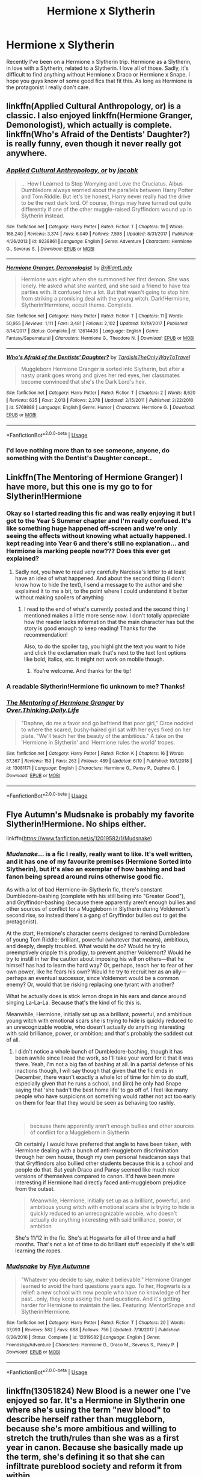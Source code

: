#+TITLE: Hermione x Slytherin

* Hermione x Slytherin
:PROPERTIES:
:Author: Tomopi
:Score: 9
:DateUnix: 1568306929.0
:DateShort: 2019-Sep-12
:FlairText: Request
:END:
Recently I've been on a Hermione x Slytherin trip. Hermione as a Slytherin, in love with a Slytherin, related to a Slytherin. I love all of those. Sadly, it's difficult to find anything without Hermione x Draco or Hermione x Snape. I hope you guys know of some good fics that fit this. As long as Hermione is the protagonist I really don't care.


** linkffn(Applied Cultural Anthropology, or) is a classic. I also enjoyed linkffn(Hermione Granger, Demonologist), which actually is complete. linkffn(Who's Afraid of the Dentists' Daughter?) is really funny, even though it never really got anywhere.
:PROPERTIES:
:Author: shAdOwArt
:Score: 6
:DateUnix: 1568318802.0
:DateShort: 2019-Sep-13
:END:

*** [[https://www.fanfiction.net/s/9238861/1/][*/Applied Cultural Anthropology, or/*]] by [[https://www.fanfiction.net/u/2675402/jacobk][/jacobk/]]

#+begin_quote
  ... How I Learned to Stop Worrying and Love the Cruciatus. Albus Dumbledore always worried about the parallels between Harry Potter and Tom Riddle. But let's be honest, Harry never really had the drive to be the next dark lord. Of course, things may have turned out quite differently if one of the other muggle-raised Gryffindors wound up in Slytherin instead.
#+end_quote

^{/Site/:} ^{fanfiction.net} ^{*|*} ^{/Category/:} ^{Harry} ^{Potter} ^{*|*} ^{/Rated/:} ^{Fiction} ^{T} ^{*|*} ^{/Chapters/:} ^{19} ^{*|*} ^{/Words/:} ^{168,240} ^{*|*} ^{/Reviews/:} ^{3,374} ^{*|*} ^{/Favs/:} ^{6,049} ^{*|*} ^{/Follows/:} ^{7,598} ^{*|*} ^{/Updated/:} ^{8/31/2017} ^{*|*} ^{/Published/:} ^{4/26/2013} ^{*|*} ^{/id/:} ^{9238861} ^{*|*} ^{/Language/:} ^{English} ^{*|*} ^{/Genre/:} ^{Adventure} ^{*|*} ^{/Characters/:} ^{Hermione} ^{G.,} ^{Severus} ^{S.} ^{*|*} ^{/Download/:} ^{[[http://www.ff2ebook.com/old/ffn-bot/index.php?id=9238861&source=ff&filetype=epub][EPUB]]} ^{or} ^{[[http://www.ff2ebook.com/old/ffn-bot/index.php?id=9238861&source=ff&filetype=mobi][MOBI]]}

--------------

[[https://www.fanfiction.net/s/12614436/1/][*/Hermione Granger, Demonologist/*]] by [[https://www.fanfiction.net/u/6872861/BrilliantLady][/BrilliantLady/]]

#+begin_quote
  Hermione was eight when she summoned her first demon. She was lonely. He asked what she wanted, and she said a friend to have tea parties with. It confused him a lot. But that wasn't going to stop him from striking a promising deal with the young witch. Dark!Hermione, Slytherin!Hermione, occult theme. Complete.
#+end_quote

^{/Site/:} ^{fanfiction.net} ^{*|*} ^{/Category/:} ^{Harry} ^{Potter} ^{*|*} ^{/Rated/:} ^{Fiction} ^{T} ^{*|*} ^{/Chapters/:} ^{11} ^{*|*} ^{/Words/:} ^{50,955} ^{*|*} ^{/Reviews/:} ^{1,111} ^{*|*} ^{/Favs/:} ^{3,481} ^{*|*} ^{/Follows/:} ^{2,102} ^{*|*} ^{/Updated/:} ^{10/19/2017} ^{*|*} ^{/Published/:} ^{8/14/2017} ^{*|*} ^{/Status/:} ^{Complete} ^{*|*} ^{/id/:} ^{12614436} ^{*|*} ^{/Language/:} ^{English} ^{*|*} ^{/Genre/:} ^{Fantasy/Supernatural} ^{*|*} ^{/Characters/:} ^{Hermione} ^{G.,} ^{Theodore} ^{N.} ^{*|*} ^{/Download/:} ^{[[http://www.ff2ebook.com/old/ffn-bot/index.php?id=12614436&source=ff&filetype=epub][EPUB]]} ^{or} ^{[[http://www.ff2ebook.com/old/ffn-bot/index.php?id=12614436&source=ff&filetype=mobi][MOBI]]}

--------------

[[https://www.fanfiction.net/s/5769888/1/][*/Who's Afraid of the Dentists' Daughter?/*]] by [[https://www.fanfiction.net/u/546902/TardisIsTheOnlyWayToTravel][/TardisIsTheOnlyWayToTravel/]]

#+begin_quote
  Muggleborn Hermione Granger is sorted into Slytherin, but after a nasty prank goes wrong and gives her red eyes, her classmates become convinced that she's the Dark Lord's heir.
#+end_quote

^{/Site/:} ^{fanfiction.net} ^{*|*} ^{/Category/:} ^{Harry} ^{Potter} ^{*|*} ^{/Rated/:} ^{Fiction} ^{T} ^{*|*} ^{/Chapters/:} ^{2} ^{*|*} ^{/Words/:} ^{8,620} ^{*|*} ^{/Reviews/:} ^{635} ^{*|*} ^{/Favs/:} ^{2,013} ^{*|*} ^{/Follows/:} ^{2,378} ^{*|*} ^{/Updated/:} ^{2/15/2011} ^{*|*} ^{/Published/:} ^{2/22/2010} ^{*|*} ^{/id/:} ^{5769888} ^{*|*} ^{/Language/:} ^{English} ^{*|*} ^{/Genre/:} ^{Humor} ^{*|*} ^{/Characters/:} ^{Hermione} ^{G.} ^{*|*} ^{/Download/:} ^{[[http://www.ff2ebook.com/old/ffn-bot/index.php?id=5769888&source=ff&filetype=epub][EPUB]]} ^{or} ^{[[http://www.ff2ebook.com/old/ffn-bot/index.php?id=5769888&source=ff&filetype=mobi][MOBI]]}

--------------

*FanfictionBot*^{2.0.0-beta} | [[https://github.com/tusing/reddit-ffn-bot/wiki/Usage][Usage]]
:PROPERTIES:
:Author: FanfictionBot
:Score: 1
:DateUnix: 1568318827.0
:DateShort: 2019-Sep-13
:END:


*** I'd love nothing more than to see someone, anyone, do something with the Dentist's Daughter concept..
:PROPERTIES:
:Author: Wirenfeldt
:Score: 1
:DateUnix: 1568398287.0
:DateShort: 2019-Sep-13
:END:


** Linkffn(The Mentoring of Hermione Granger) I have more, but this one is my go to for Slytherin!Hermione
:PROPERTIES:
:Score: 4
:DateUnix: 1568312486.0
:DateShort: 2019-Sep-12
:END:

*** Okay so I started reading this fic and was really enjoying it but I got to the Year 5 Summer chapter and I'm really confused. It's like something huge happened off-screen and we're only seeing the effects without knowing what actually happened. I kept reading into Year 6 and there's still no explanation... and Hermione is marking people now??? Does this ever get explained?
:PROPERTIES:
:Author: orangedarkchocolate
:Score: 2
:DateUnix: 1568384970.0
:DateShort: 2019-Sep-13
:END:

**** Sadly not, you have to read very carefully Narcissa's letter to at least have an idea of what happened. And about the second thing (I don't know how to hide the text), I send a message to the author and she explained it to me a bit, to the point where I could understand it better without making spoilers of anything
:PROPERTIES:
:Score: 2
:DateUnix: 1568385451.0
:DateShort: 2019-Sep-13
:END:

***** I read to the end of what's currently posted and the second thing I mentioned makes a little more sense now. I don't totally appreciate how the reader lacks information that the main character has but the story is good enough to keep reading! Thanks for the recommendation!

Also, to do the spoiler tag, you highlight the text you want to hide and click the exclamation mark that's next to the text font options like bold, italics, etc. It might not work on mobile though.
:PROPERTIES:
:Author: orangedarkchocolate
:Score: 2
:DateUnix: 1568386825.0
:DateShort: 2019-Sep-13
:END:

****** You're welcome. And thanks for the tip!
:PROPERTIES:
:Score: 2
:DateUnix: 1568387527.0
:DateShort: 2019-Sep-13
:END:


*** A readable Slytherin!Hermione fic unknown to me? Thanks!
:PROPERTIES:
:Author: turbinicarpus
:Score: 2
:DateUnix: 1568511263.0
:DateShort: 2019-Sep-15
:END:


*** [[https://www.fanfiction.net/s/13081171/1/][*/The Mentoring of Hermione Granger/*]] by [[https://www.fanfiction.net/u/5727985/Over-Thinking-Daily-Life][/Over.Thinking.Daily.Life/]]

#+begin_quote
  "Daphne, do me a favor and go befriend that poor girl," Circe nodded to where the scared, bushy-haired girl sat with her eyes fixed on her plate. "We'll teach her the beauty of the ambitious." A take on the 'Hermione in Slytherin' and 'Hermione rules the world' tropes.
#+end_quote

^{/Site/:} ^{fanfiction.net} ^{*|*} ^{/Category/:} ^{Harry} ^{Potter} ^{*|*} ^{/Rated/:} ^{Fiction} ^{K} ^{*|*} ^{/Chapters/:} ^{16} ^{*|*} ^{/Words/:} ^{57,367} ^{*|*} ^{/Reviews/:} ^{153} ^{*|*} ^{/Favs/:} ^{263} ^{*|*} ^{/Follows/:} ^{489} ^{*|*} ^{/Updated/:} ^{6/19} ^{*|*} ^{/Published/:} ^{10/1/2018} ^{*|*} ^{/id/:} ^{13081171} ^{*|*} ^{/Language/:} ^{English} ^{*|*} ^{/Characters/:} ^{Hermione} ^{G.,} ^{Pansy} ^{P.,} ^{Daphne} ^{G.} ^{*|*} ^{/Download/:} ^{[[http://www.ff2ebook.com/old/ffn-bot/index.php?id=13081171&source=ff&filetype=epub][EPUB]]} ^{or} ^{[[http://www.ff2ebook.com/old/ffn-bot/index.php?id=13081171&source=ff&filetype=mobi][MOBI]]}

--------------

*FanfictionBot*^{2.0.0-beta} | [[https://github.com/tusing/reddit-ffn-bot/wiki/Usage][Usage]]
:PROPERTIES:
:Author: FanfictionBot
:Score: 1
:DateUnix: 1568312499.0
:DateShort: 2019-Sep-12
:END:


** Flye Autumn's Mudsnake is probably my favorite Slytherin!Hermione. No ships either.

linkffn([[https://www.fanfiction.net/s/12019582/1/Mudsnake]])
:PROPERTIES:
:Author: Efficient_Assistant
:Score: 3
:DateUnix: 1568311928.0
:DateShort: 2019-Sep-12
:END:

*** /Mudsnake/... is a fic I really, really want to like. It's well written, and it has one of my favourite premises (Hermione Sorted into Slytherin), but it's also an exemplar of how bashing and bad fanon being spread around ruins otherwise good fic.

As with a lot of bad Hermione-in-Slytherin fic, there's constant Dumbledore-bashing (complete with his still being into "Greater Good"), and Gryffindor-bashing (because there apparently aren't enough bullies and other sources of conflict for a Muggleborn in Slytherin during Voldemort's second rise, so instead there's a gang of Gryffindor bullies out to get the protagonist).

At the start, Hermione's character seems designed to remind Dumbledore of young Tom Riddle: brilliant, powerful (whatever that means), ambitious, and deeply, deeply troubled. What would he do? Would he try to preemptively cripple this prodigy, to prevent another Voldemort? Would he try to instill in her the caution about imposing his will on others---that he himself has had to learn the hard way? Or, perhaps, teach her to fear of her own power, like he fears his own? Would he try to recruit her as an ally---perhaps an eventual successor, since Voldemort would be a common enemy? Or, would that be risking replacing one tyrant with another?

What he actually does is stick lemon drops in his ears and dance around singing La-La-La. Because that's the kind of fic this is.

Meanwhile, Hermione, initially set up as a brilliant, powerful, and ambitious young witch with emotional scars she is trying to hide is quickly reduced to an unrecognizable woobie, who doesn't actually do anything interesting with said brilliance, power, or ambition; and that's probably the saddest cut of all.
:PROPERTIES:
:Author: turbinicarpus
:Score: 3
:DateUnix: 1568511964.0
:DateShort: 2019-Sep-15
:END:

**** I didn't notice a whole bunch of Dumbledore-bashing, though it has been awhile since I read the work, so I'll take your word for it that it was there. Yeah, I'm not a big fan of bashing at all. In a partial defense of his inactions though, I will say though that given that the fic ends in December, there wasn't exactly a whole lot of time for him to do stuff, especially given that he runs a school, and (iirc) he only had Snape saying that 'she hadn't the best home life' to go off of. I feel like many people who have suspicions on something would rather not act too early on them for fear that they would be seen as behaving too rashly.

​

#+begin_quote
  because there apparently aren't enough bullies and other sources of conflict for a Muggleborn in Slytherin
#+end_quote

Oh certainly I would have preferred that angle to have been taken, with Hermione dealing with a bunch of anti-muggleborn discrimination through her own house, though my own personal headcanon says that that Gryffindors also bullied other students because this is a school and people do that. But yeah Draco and Pansy seemed like much nicer versions of themselves compared to canon. It'd have been more interesting if Hermione had directly faced anti-muggleborn prejudice from the outset.

#+begin_quote
  Meanwhile, Hermione, initially set up as a brilliant, powerful, and ambitious young witch with emotional scars she is trying to hide is quickly reduced to an unrecognizable woobie, who doesn't actually do anything interesting with said brilliance, power, or ambition
#+end_quote

She's 11/12 in the fic. She's at Hogwarts for all of three and a half months. That's not a lot of time to do brilliant stuff especially if she's still learning the ropes.
:PROPERTIES:
:Author: Efficient_Assistant
:Score: 1
:DateUnix: 1568653057.0
:DateShort: 2019-Sep-16
:END:


*** [[https://www.fanfiction.net/s/12019582/1/][*/Mudsnake/*]] by [[https://www.fanfiction.net/u/7834753/Flye-Autumne][/Flye Autumne/]]

#+begin_quote
  "Whatever you decide to say, make it believable." Hermione Granger learned to avoid the hard questions years ago. To her, Hogwarts is a relief: a new school with new people who have no knowledge of her past...only, they keep asking the hard questions. And it's getting harder for Hermione to maintain the lies. Featuring: Mentor!Snape and Slytherin!Hermione.
#+end_quote

^{/Site/:} ^{fanfiction.net} ^{*|*} ^{/Category/:} ^{Harry} ^{Potter} ^{*|*} ^{/Rated/:} ^{Fiction} ^{T} ^{*|*} ^{/Chapters/:} ^{20} ^{*|*} ^{/Words/:} ^{37,093} ^{*|*} ^{/Reviews/:} ^{582} ^{*|*} ^{/Favs/:} ^{688} ^{*|*} ^{/Follows/:} ^{756} ^{*|*} ^{/Updated/:} ^{7/18/2017} ^{*|*} ^{/Published/:} ^{6/26/2016} ^{*|*} ^{/Status/:} ^{Complete} ^{*|*} ^{/id/:} ^{12019582} ^{*|*} ^{/Language/:} ^{English} ^{*|*} ^{/Genre/:} ^{Friendship/Adventure} ^{*|*} ^{/Characters/:} ^{Hermione} ^{G.,} ^{Draco} ^{M.,} ^{Severus} ^{S.,} ^{Pansy} ^{P.} ^{*|*} ^{/Download/:} ^{[[http://www.ff2ebook.com/old/ffn-bot/index.php?id=12019582&source=ff&filetype=epub][EPUB]]} ^{or} ^{[[http://www.ff2ebook.com/old/ffn-bot/index.php?id=12019582&source=ff&filetype=mobi][MOBI]]}

--------------

*FanfictionBot*^{2.0.0-beta} | [[https://github.com/tusing/reddit-ffn-bot/wiki/Usage][Usage]]
:PROPERTIES:
:Author: FanfictionBot
:Score: 1
:DateUnix: 1568311967.0
:DateShort: 2019-Sep-12
:END:


** linkffn(13051824) New Blood is a newer one I've enjoyed so far. It's a Hermione in Slytherin one where she's using the term "new blood" to describe herself rather than muggleborn, because she's more ambitious and willing to stretch the truth/rules than she was as a first year in canon. Because she basically made up the term, she's defining it so that she can infiltrate pureblood society and reform it from within.

I am worried it will end up as Hermione/Draco, but so far it's only in 2nd year and can also just be read as a friendship so far.
:PROPERTIES:
:Author: Akitcougar
:Score: 4
:DateUnix: 1568337359.0
:DateShort: 2019-Sep-13
:END:

*** I checked that out once, but it seemed to me more like "new blood" was a real thing, and Hermione's just a new-blood supremacist, rather than her making it up to turn pure-blood bigotry against them. These quotes from chapter one establish it as an actual thing:

"New Blood? the hat queried. ...why, look at that. You are New Blood. But your journey will not be an easy one. "

"Even though she'd been called the term before, it was still a jolt to hear it confirmed. She'd almost wondered if she'd made the whole thing up after all."
:PROPERTIES:
:Author: Togop
:Score: 3
:DateUnix: 1568366203.0
:DateShort: 2019-Sep-13
:END:

**** I've had similar thoughts. Hermione in this fic has Dumbledore-grade talent (or greater) and can often power right through her problems, but all her ambitions are so /small/. I mean, she's destined to create a new "House", whatever it means. Not, say, reshape the system so that "Houses" no longer matter, just join it.

Also, I'm still waiting for her betrayal of Harry to catch up with her: her getting away with things is bordering on Suedom.

The recent turn into Dumbledore-bashing doesn't help either.
:PROPERTIES:
:Author: turbinicarpus
:Score: 1
:DateUnix: 1568512323.0
:DateShort: 2019-Sep-15
:END:


** *Hermione-centric*\\
linkao3(7944847) linkffn(9400342) - Slytherin!Hermione

*LMHG*\\
Linkffn(11758961) - Slytherin!Hermione

*MFHG*\\
linkao3(14496465)\\
Linkffn(12139291) - Slytherin!Hermione

*RBHG*\\
Linkffn(12660702)

*SBHG*\\
Linkffn(12780890) - Slytherin!Hermione, related to a Slytherin

*TNHG*\\
Linkao3(124994; 5733457) linkffn(10452667)

*TRJHG*\\
Linkffn(6113733) - muggle AU but still HG X Slytherin\\
Linkffn(7868026; 10402749)

*Other*\\
Linkao3(10621071) + sequels - Slytherin!Hermione, but the series isn't Hermione-centric. As far as I know, you don't need to read them in order, so you can choose the sequels with Hermione in them (there's just one that doesn't have her).
:PROPERTIES:
:Author: Meiyouxiangjiao
:Score: 1
:DateUnix: 1568379118.0
:DateShort: 2019-Sep-13
:END:

*** ffnbot!refresh
:PROPERTIES:
:Author: Meiyouxiangjiao
:Score: 1
:DateUnix: 1568379165.0
:DateShort: 2019-Sep-13
:END:


*** [[https://archiveofourown.org/works/7944847][*/Six Pomegranate Seeds/*]] by [[https://www.archiveofourown.org/users/Seselt/pseuds/Seselt][/Seselt/]]

#+begin_quote
  At the end, something happened. Hermione clutches at one fraying thread, uncertain whether she is Arachne or Persephone. What she does know is that she will keep fighting to protect her friends even if she must walk a dark path.*time travel*
#+end_quote

^{/Site/:} ^{Archive} ^{of} ^{Our} ^{Own} ^{*|*} ^{/Fandom/:} ^{Harry} ^{Potter} ^{-} ^{J.} ^{K.} ^{Rowling} ^{*|*} ^{/Published/:} ^{2016-09-03} ^{*|*} ^{/Completed/:} ^{2018-09-26} ^{*|*} ^{/Words/:} ^{185965} ^{*|*} ^{/Chapters/:} ^{46/46} ^{*|*} ^{/Comments/:} ^{1208} ^{*|*} ^{/Kudos/:} ^{2764} ^{*|*} ^{/Bookmarks/:} ^{817} ^{*|*} ^{/Hits/:} ^{45192} ^{*|*} ^{/ID/:} ^{7944847} ^{*|*} ^{/Download/:} ^{[[https://archiveofourown.org/downloads/7944847/Six%20Pomegranate%20Seeds.epub?updated_at=1555911167][EPUB]]} ^{or} ^{[[https://archiveofourown.org/downloads/7944847/Six%20Pomegranate%20Seeds.mobi?updated_at=1555911167][MOBI]]}

--------------

[[https://archiveofourown.org/works/14496465][*/A Certain Romance/*]] by [[https://www.archiveofourown.org/users/nauticalparamour/pseuds/nauticalparamour][/nauticalparamour/]]

#+begin_quote
  After helping out an unlikely student, Hermione Granger finds herself with an unlikely friend. Marcus Flint is only too happy to return the favor. As their paths continue to cross, the more drawn to one another they find each other. But can they be more than friends?
#+end_quote

^{/Site/:} ^{Archive} ^{of} ^{Our} ^{Own} ^{*|*} ^{/Fandom/:} ^{Harry} ^{Potter} ^{-} ^{J.} ^{K.} ^{Rowling} ^{*|*} ^{/Published/:} ^{2018-05-01} ^{*|*} ^{/Completed/:} ^{2018-05-24} ^{*|*} ^{/Words/:} ^{36045} ^{*|*} ^{/Chapters/:} ^{18/18} ^{*|*} ^{/Comments/:} ^{50} ^{*|*} ^{/Kudos/:} ^{292} ^{*|*} ^{/Bookmarks/:} ^{74} ^{*|*} ^{/Hits/:} ^{3595} ^{*|*} ^{/ID/:} ^{14496465} ^{*|*} ^{/Download/:} ^{[[https://archiveofourown.org/downloads/14496465/A%20Certain%20Romance.epub?updated_at=1527165027][EPUB]]} ^{or} ^{[[https://archiveofourown.org/downloads/14496465/A%20Certain%20Romance.mobi?updated_at=1527165027][MOBI]]}

--------------

[[https://archiveofourown.org/works/124994][*/Laurel Sprigs and Tulips/*]] by [[https://www.archiveofourown.org/users/Kendas/pseuds/Kendas][/Kendas/]]

#+begin_quote
  She's been going every year since the war ended.
#+end_quote

^{/Site/:} ^{Archive} ^{of} ^{Our} ^{Own} ^{*|*} ^{/Fandom/:} ^{Harry} ^{Potter} ^{-} ^{Rowling} ^{*|*} ^{/Published/:} ^{2010-10-08} ^{*|*} ^{/Words/:} ^{2938} ^{*|*} ^{/Chapters/:} ^{1/1} ^{*|*} ^{/Comments/:} ^{6} ^{*|*} ^{/Kudos/:} ^{69} ^{*|*} ^{/Bookmarks/:} ^{7} ^{*|*} ^{/Hits/:} ^{2222} ^{*|*} ^{/ID/:} ^{124994} ^{*|*} ^{/Download/:} ^{[[https://archiveofourown.org/downloads/124994/Laurel%20Sprigs%20and%20Tulips.epub?updated_at=1387469306][EPUB]]} ^{or} ^{[[https://archiveofourown.org/downloads/124994/Laurel%20Sprigs%20and%20Tulips.mobi?updated_at=1387469306][MOBI]]}

--------------

[[https://archiveofourown.org/works/5733457][*/Nihil est ab Omni Parte Beatum/*]] by [[https://www.archiveofourown.org/users/Seselt/pseuds/Seselt][/Seselt/]]

#+begin_quote
  Returning for her Eighth Year at Hogwarts, Hermione Granger discovers the school itself has different plans for her.*time-travel*
#+end_quote

^{/Site/:} ^{Archive} ^{of} ^{Our} ^{Own} ^{*|*} ^{/Fandom/:} ^{Harry} ^{Potter} ^{-} ^{J.} ^{K.} ^{Rowling} ^{*|*} ^{/Published/:} ^{2016-01-16} ^{*|*} ^{/Completed/:} ^{2016-05-19} ^{*|*} ^{/Words/:} ^{107649} ^{*|*} ^{/Chapters/:} ^{36/36} ^{*|*} ^{/Comments/:} ^{599} ^{*|*} ^{/Kudos/:} ^{1446} ^{*|*} ^{/Bookmarks/:} ^{405} ^{*|*} ^{/Hits/:} ^{30250} ^{*|*} ^{/ID/:} ^{5733457} ^{*|*} ^{/Download/:} ^{[[https://archiveofourown.org/downloads/5733457/Nihil%20est%20ab%20Omni%20Parte.epub?updated_at=1531882666][EPUB]]} ^{or} ^{[[https://archiveofourown.org/downloads/5733457/Nihil%20est%20ab%20Omni%20Parte.mobi?updated_at=1531882666][MOBI]]}

--------------

[[https://archiveofourown.org/works/10621071][*/Switch/*]] by [[https://www.archiveofourown.org/users/corvidae9/pseuds/corvidae9][/corvidae9/]]

#+begin_quote
  The Sorting Hat has sorted thousands of students in the course of its life. If it makes a mistake or two, who's to say it's wrong? Certainly not Fred or George Weasley.
#+end_quote

^{/Site/:} ^{Archive} ^{of} ^{Our} ^{Own} ^{*|*} ^{/Fandom/:} ^{Harry} ^{Potter} ^{-} ^{J.} ^{K.} ^{Rowling} ^{*|*} ^{/Published/:} ^{2006-09-04} ^{*|*} ^{/Words/:} ^{1995} ^{*|*} ^{/Chapters/:} ^{1/1} ^{*|*} ^{/Comments/:} ^{26} ^{*|*} ^{/Kudos/:} ^{380} ^{*|*} ^{/Bookmarks/:} ^{45} ^{*|*} ^{/Hits/:} ^{4792} ^{*|*} ^{/ID/:} ^{10621071} ^{*|*} ^{/Download/:} ^{[[https://archiveofourown.org/downloads/10621071/Switch.epub?updated_at=1492143022][EPUB]]} ^{or} ^{[[https://archiveofourown.org/downloads/10621071/Switch.mobi?updated_at=1492143022][MOBI]]}

--------------

[[https://www.fanfiction.net/s/9400342/1/][*/Murder Splits the Soul/*]] by [[https://www.fanfiction.net/u/1905759/Winterblume][/Winterblume/]]

#+begin_quote
  Hermione Granger, with her world in shambles, decides to pay Tom Riddle a visit in the past. After all, he is the root of all evil. It is a mission that drives Hermione on and she will do whatever it takes to see that mission accomplished. Riddle, though, wouldn't be a Dark Lord in the making if he didn't spot something suspicous in the new girl at Hogwart.
#+end_quote

^{/Site/:} ^{fanfiction.net} ^{*|*} ^{/Category/:} ^{Harry} ^{Potter} ^{*|*} ^{/Rated/:} ^{Fiction} ^{T} ^{*|*} ^{/Chapters/:} ^{3} ^{*|*} ^{/Words/:} ^{7,849} ^{*|*} ^{/Reviews/:} ^{85} ^{*|*} ^{/Favs/:} ^{243} ^{*|*} ^{/Follows/:} ^{68} ^{*|*} ^{/Published/:} ^{6/17/2013} ^{*|*} ^{/Status/:} ^{Complete} ^{*|*} ^{/id/:} ^{9400342} ^{*|*} ^{/Language/:} ^{English} ^{*|*} ^{/Genre/:} ^{Tragedy/Suspense} ^{*|*} ^{/Characters/:} ^{Hermione} ^{G.,} ^{Tom} ^{R.} ^{Jr.} ^{*|*} ^{/Download/:} ^{[[http://www.ff2ebook.com/old/ffn-bot/index.php?id=9400342&source=ff&filetype=epub][EPUB]]} ^{or} ^{[[http://www.ff2ebook.com/old/ffn-bot/index.php?id=9400342&source=ff&filetype=mobi][MOBI]]}

--------------

[[https://www.fanfiction.net/s/11758961/1/][*/Bonds Between Lost Souls/*]] by [[https://www.fanfiction.net/u/6394613/A-Spider-Writing][/A Spider Writing/]]

#+begin_quote
  After being persuaded by the most unlikely of people for the most unlikely of reasons, Hermione takes a one way trip to the past fully intending on saving not just lives but souls along the way. HG/LM, Alternate Reality, Time travel. COMPLETE! Second Part: The Bond Servant is now up!
#+end_quote

^{/Site/:} ^{fanfiction.net} ^{*|*} ^{/Category/:} ^{Harry} ^{Potter} ^{*|*} ^{/Rated/:} ^{Fiction} ^{T} ^{*|*} ^{/Chapters/:} ^{31} ^{*|*} ^{/Words/:} ^{157,834} ^{*|*} ^{/Reviews/:} ^{912} ^{*|*} ^{/Favs/:} ^{1,361} ^{*|*} ^{/Follows/:} ^{891} ^{*|*} ^{/Updated/:} ^{5/16/2016} ^{*|*} ^{/Published/:} ^{1/28/2016} ^{*|*} ^{/Status/:} ^{Complete} ^{*|*} ^{/id/:} ^{11758961} ^{*|*} ^{/Language/:} ^{English} ^{*|*} ^{/Genre/:} ^{Romance/Adventure} ^{*|*} ^{/Characters/:} ^{<Hermione} ^{G.,} ^{Lucius} ^{M.>} ^{Severus} ^{S.,} ^{Antonin} ^{D.} ^{*|*} ^{/Download/:} ^{[[http://www.ff2ebook.com/old/ffn-bot/index.php?id=11758961&source=ff&filetype=epub][EPUB]]} ^{or} ^{[[http://www.ff2ebook.com/old/ffn-bot/index.php?id=11758961&source=ff&filetype=mobi][MOBI]]}

--------------

[[https://www.fanfiction.net/s/12139291/1/][*/Think Twice/*]] by [[https://www.fanfiction.net/u/1876812/Nautical-Paramour][/Nautical Paramour/]]

#+begin_quote
  AU. Slytherin!Hermione. As a first year, Hermione is sorted into Slytherin. Hogwarts is horrible for her at first, until a chance meeting in the library with Slytherin chaser, Marcus Flint. After seeing her arm, Marcus takes her under his wing, determined to have the best players for Slytherin's Quidditch squad, muggleborn or not. COMPLETE!
#+end_quote

^{/Site/:} ^{fanfiction.net} ^{*|*} ^{/Category/:} ^{Harry} ^{Potter} ^{*|*} ^{/Rated/:} ^{Fiction} ^{M} ^{*|*} ^{/Chapters/:} ^{8} ^{*|*} ^{/Words/:} ^{50,132} ^{*|*} ^{/Reviews/:} ^{535} ^{*|*} ^{/Favs/:} ^{1,389} ^{*|*} ^{/Follows/:} ^{658} ^{*|*} ^{/Updated/:} ^{10/25/2016} ^{*|*} ^{/Published/:} ^{9/7/2016} ^{*|*} ^{/Status/:} ^{Complete} ^{*|*} ^{/id/:} ^{12139291} ^{*|*} ^{/Language/:} ^{English} ^{*|*} ^{/Genre/:} ^{Drama/Romance} ^{*|*} ^{/Characters/:} ^{<Hermione} ^{G.,} ^{Marcus} ^{F.>} ^{*|*} ^{/Download/:} ^{[[http://www.ff2ebook.com/old/ffn-bot/index.php?id=12139291&source=ff&filetype=epub][EPUB]]} ^{or} ^{[[http://www.ff2ebook.com/old/ffn-bot/index.php?id=12139291&source=ff&filetype=mobi][MOBI]]}

--------------

*FanfictionBot*^{2.0.0-beta} | [[https://github.com/tusing/reddit-ffn-bot/wiki/Usage][Usage]]
:PROPERTIES:
:Author: FanfictionBot
:Score: 1
:DateUnix: 1568379189.0
:DateShort: 2019-Sep-13
:END:


*** [[https://www.fanfiction.net/s/12660702/1/][*/Falling/*]] by [[https://www.fanfiction.net/u/494464/artemisgirl][/artemisgirl/]]

#+begin_quote
  Pushed through the Veil, Hermione falls... and falls... and falls. There are people she can't remember here, who seem to know her, and she falls with them through the nothing. Here, in the Void... can she ever truly land?
#+end_quote

^{/Site/:} ^{fanfiction.net} ^{*|*} ^{/Category/:} ^{Harry} ^{Potter} ^{*|*} ^{/Rated/:} ^{Fiction} ^{M} ^{*|*} ^{/Words/:} ^{8,991} ^{*|*} ^{/Reviews/:} ^{71} ^{*|*} ^{/Favs/:} ^{294} ^{*|*} ^{/Follows/:} ^{94} ^{*|*} ^{/Published/:} ^{9/21/2017} ^{*|*} ^{/Status/:} ^{Complete} ^{*|*} ^{/id/:} ^{12660702} ^{*|*} ^{/Language/:} ^{English} ^{*|*} ^{/Genre/:} ^{Romance/Drama} ^{*|*} ^{/Characters/:} ^{<Hermione} ^{G.,} ^{Regulus} ^{B.>} ^{Sirius} ^{B.} ^{*|*} ^{/Download/:} ^{[[http://www.ff2ebook.com/old/ffn-bot/index.php?id=12660702&source=ff&filetype=epub][EPUB]]} ^{or} ^{[[http://www.ff2ebook.com/old/ffn-bot/index.php?id=12660702&source=ff&filetype=mobi][MOBI]]}

--------------

[[https://www.fanfiction.net/s/12780890/1/][*/The Gnarled Tree of Time/*]] by [[https://www.fanfiction.net/u/2223358/Silk-Lily][/Silk Lily/]]

#+begin_quote
  Hermione Malfoy is the cherished and sheltered only daughter of Lord Abraxas Malfoy, and lives a peaceful life at the center of her brother Lucius's world. But when, at age six, strange dreams and visions of another life begin to plague the young lady Malfoy, it becomes clear that she is not what she seems-and neither is the world in which she lives.
#+end_quote

^{/Site/:} ^{fanfiction.net} ^{*|*} ^{/Category/:} ^{Harry} ^{Potter} ^{*|*} ^{/Rated/:} ^{Fiction} ^{T} ^{*|*} ^{/Chapters/:} ^{14} ^{*|*} ^{/Words/:} ^{79,130} ^{*|*} ^{/Reviews/:} ^{822} ^{*|*} ^{/Favs/:} ^{916} ^{*|*} ^{/Follows/:} ^{1,537} ^{*|*} ^{/Updated/:} ^{3/15} ^{*|*} ^{/Published/:} ^{12/31/2017} ^{*|*} ^{/id/:} ^{12780890} ^{*|*} ^{/Language/:} ^{English} ^{*|*} ^{/Genre/:} ^{Romance/Adventure} ^{*|*} ^{/Characters/:} ^{<Hermione} ^{G.,} ^{Sirius} ^{B.>} ^{Lucius} ^{M.,} ^{Abraxas} ^{M.} ^{*|*} ^{/Download/:} ^{[[http://www.ff2ebook.com/old/ffn-bot/index.php?id=12780890&source=ff&filetype=epub][EPUB]]} ^{or} ^{[[http://www.ff2ebook.com/old/ffn-bot/index.php?id=12780890&source=ff&filetype=mobi][MOBI]]}

--------------

[[https://www.fanfiction.net/s/10452667/1/][*/Mirrorfold/*]] by [[https://www.fanfiction.net/u/2016257/Noir-Lime-Canuto][/Noir Lime Canuto/]]

#+begin_quote
  Instead of Millicent Bullstrode, Hermione chooses to change into Theodore Nott. The transformation goes swimmingly until, of course, Hermione finds herself face to face with the actual Theodore Nott. Getting back out of the dungeons might not be as easy as getting in, and Blaise Zabini definitely isn't helping. / One-shot, bit fluff.
#+end_quote

^{/Site/:} ^{fanfiction.net} ^{*|*} ^{/Category/:} ^{Harry} ^{Potter} ^{*|*} ^{/Rated/:} ^{Fiction} ^{T} ^{*|*} ^{/Words/:} ^{3,780} ^{*|*} ^{/Reviews/:} ^{39} ^{*|*} ^{/Favs/:} ^{241} ^{*|*} ^{/Follows/:} ^{57} ^{*|*} ^{/Published/:} ^{6/14/2014} ^{*|*} ^{/Status/:} ^{Complete} ^{*|*} ^{/id/:} ^{10452667} ^{*|*} ^{/Language/:} ^{English} ^{*|*} ^{/Genre/:} ^{Suspense/Romance} ^{*|*} ^{/Characters/:} ^{<Hermione} ^{G.,} ^{Theodore} ^{N.>} ^{Ron} ^{W.,} ^{Blaise} ^{Z.} ^{*|*} ^{/Download/:} ^{[[http://www.ff2ebook.com/old/ffn-bot/index.php?id=10452667&source=ff&filetype=epub][EPUB]]} ^{or} ^{[[http://www.ff2ebook.com/old/ffn-bot/index.php?id=10452667&source=ff&filetype=mobi][MOBI]]}

--------------

[[https://www.fanfiction.net/s/6113733/1/][*/Have a Nice Day!/*]] by [[https://www.fanfiction.net/u/822022/Speechwriter][/Speechwriter/]]

#+begin_quote
  Tom Riddle: secret, brilliant heir to the biggest company in the world, VoldeMart. Hermione Granger: sent to his prestigious school on full scholarship because VoldeMart outsourced her parents' jobs to China. Bridges burn. Sparks fly. M for language.
#+end_quote

^{/Site/:} ^{fanfiction.net} ^{*|*} ^{/Category/:} ^{Harry} ^{Potter} ^{*|*} ^{/Rated/:} ^{Fiction} ^{M} ^{*|*} ^{/Chapters/:} ^{20} ^{*|*} ^{/Words/:} ^{130,892} ^{*|*} ^{/Reviews/:} ^{962} ^{*|*} ^{/Favs/:} ^{1,358} ^{*|*} ^{/Follows/:} ^{511} ^{*|*} ^{/Updated/:} ^{4/21/2012} ^{*|*} ^{/Published/:} ^{7/5/2010} ^{*|*} ^{/Status/:} ^{Complete} ^{*|*} ^{/id/:} ^{6113733} ^{*|*} ^{/Language/:} ^{English} ^{*|*} ^{/Characters/:} ^{Hermione} ^{G.,} ^{Tom} ^{R.} ^{Jr.} ^{*|*} ^{/Download/:} ^{[[http://www.ff2ebook.com/old/ffn-bot/index.php?id=6113733&source=ff&filetype=epub][EPUB]]} ^{or} ^{[[http://www.ff2ebook.com/old/ffn-bot/index.php?id=6113733&source=ff&filetype=mobi][MOBI]]}

--------------

[[https://www.fanfiction.net/s/7868026/1/][*/Avada Kedavra Anonymous/*]] by [[https://www.fanfiction.net/u/822022/Speechwriter][/Speechwriter/]]

#+begin_quote
  No one missed Riddle's pale fist tightening around the useless wand in his lap. "I am Tom," he ground out. "I am here for the sole reason that the alternative was community service." / Hermione moderates a post-Avada Kedavra support group. Chaos ensues.
#+end_quote

^{/Site/:} ^{fanfiction.net} ^{*|*} ^{/Category/:} ^{Harry} ^{Potter} ^{*|*} ^{/Rated/:} ^{Fiction} ^{K+} ^{*|*} ^{/Words/:} ^{8,409} ^{*|*} ^{/Reviews/:} ^{214} ^{*|*} ^{/Favs/:} ^{1,045} ^{*|*} ^{/Follows/:} ^{186} ^{*|*} ^{/Published/:} ^{2/24/2012} ^{*|*} ^{/Status/:} ^{Complete} ^{*|*} ^{/id/:} ^{7868026} ^{*|*} ^{/Language/:} ^{English} ^{*|*} ^{/Genre/:} ^{Humor/Romance} ^{*|*} ^{/Characters/:} ^{Hermione} ^{G.,} ^{Tom} ^{R.} ^{Jr.} ^{*|*} ^{/Download/:} ^{[[http://www.ff2ebook.com/old/ffn-bot/index.php?id=7868026&source=ff&filetype=epub][EPUB]]} ^{or} ^{[[http://www.ff2ebook.com/old/ffn-bot/index.php?id=7868026&source=ff&filetype=mobi][MOBI]]}

--------------

[[https://www.fanfiction.net/s/10402749/1/][*/War Paint/*]] by [[https://www.fanfiction.net/u/816609/provocative-envy][/provocative envy/]]

#+begin_quote
  COMPLETE: It was small, slim, about the length of her hand; the leather cover was soft, the sewn-in binding was crisp, and the thick vellum pages were empty. 'Tom Marvolo Riddle' was printed in ancient, flaking gold leaf across the front. He had been a Slytherin, a prefect, and head boy in 1944. She had checked. HG/TR.
#+end_quote

^{/Site/:} ^{fanfiction.net} ^{*|*} ^{/Category/:} ^{Harry} ^{Potter} ^{*|*} ^{/Rated/:} ^{Fiction} ^{M} ^{*|*} ^{/Chapters/:} ^{9} ^{*|*} ^{/Words/:} ^{19,595} ^{*|*} ^{/Reviews/:} ^{443} ^{*|*} ^{/Favs/:} ^{2,068} ^{*|*} ^{/Follows/:} ^{643} ^{*|*} ^{/Updated/:} ^{7/12/2014} ^{*|*} ^{/Published/:} ^{6/2/2014} ^{*|*} ^{/Status/:} ^{Complete} ^{*|*} ^{/id/:} ^{10402749} ^{*|*} ^{/Language/:} ^{English} ^{*|*} ^{/Genre/:} ^{Romance/Suspense} ^{*|*} ^{/Characters/:} ^{Hermione} ^{G.,} ^{Tom} ^{R.} ^{Jr.} ^{*|*} ^{/Download/:} ^{[[http://www.ff2ebook.com/old/ffn-bot/index.php?id=10402749&source=ff&filetype=epub][EPUB]]} ^{or} ^{[[http://www.ff2ebook.com/old/ffn-bot/index.php?id=10402749&source=ff&filetype=mobi][MOBI]]}

--------------

*FanfictionBot*^{2.0.0-beta} | [[https://github.com/tusing/reddit-ffn-bot/wiki/Usage][Usage]]
:PROPERTIES:
:Author: FanfictionBot
:Score: 1
:DateUnix: 1568379200.0
:DateShort: 2019-Sep-13
:END:


** Not /precisely/ Hermione, but intended as a Slytherin version of her: linkffn(The Brightest Witch and the Darkest House). She's nice to her friends, downright vicious to her enemies.
:PROPERTIES:
:Author: thrawnca
:Score: 1
:DateUnix: 1568362158.0
:DateShort: 2019-Sep-13
:END:

*** [[https://www.fanfiction.net/s/11280068/1/][*/The Brightest Witch and the Darkest House/*]] by [[https://www.fanfiction.net/u/5244847/Belial666][/Belial666/]]

#+begin_quote
  What happens if the 'brightest witch of her age' is very different than Hermione? Would there be a golden trio? Would the fate of Britain be brighter, darker or unchanged? What is dark and what is evil and how much do choices matter? Slow break from canon initially, full break at book 3. Lots of magic, action, reasonably competent Harry and friends, PoV is potential dark witch.
#+end_quote

^{/Site/:} ^{fanfiction.net} ^{*|*} ^{/Category/:} ^{Harry} ^{Potter} ^{*|*} ^{/Rated/:} ^{Fiction} ^{T} ^{*|*} ^{/Chapters/:} ^{78} ^{*|*} ^{/Words/:} ^{272,688} ^{*|*} ^{/Reviews/:} ^{729} ^{*|*} ^{/Favs/:} ^{1,163} ^{*|*} ^{/Follows/:} ^{903} ^{*|*} ^{/Updated/:} ^{12/19/2015} ^{*|*} ^{/Published/:} ^{5/29/2015} ^{*|*} ^{/Status/:} ^{Complete} ^{*|*} ^{/id/:} ^{11280068} ^{*|*} ^{/Language/:} ^{English} ^{*|*} ^{/Genre/:} ^{Adventure/Supernatural} ^{*|*} ^{/Characters/:} ^{OC,} ^{Harry} ^{P.,} ^{Neville} ^{L.,} ^{Daphne} ^{G.} ^{*|*} ^{/Download/:} ^{[[http://www.ff2ebook.com/old/ffn-bot/index.php?id=11280068&source=ff&filetype=epub][EPUB]]} ^{or} ^{[[http://www.ff2ebook.com/old/ffn-bot/index.php?id=11280068&source=ff&filetype=mobi][MOBI]]}

--------------

*FanfictionBot*^{2.0.0-beta} | [[https://github.com/tusing/reddit-ffn-bot/wiki/Usage][Usage]]
:PROPERTIES:
:Author: FanfictionBot
:Score: 1
:DateUnix: 1568362204.0
:DateShort: 2019-Sep-13
:END:


*** Um... I'm not clear what my comment said that was worthy of downvoting?
:PROPERTIES:
:Author: thrawnca
:Score: 1
:DateUnix: 1568410711.0
:DateShort: 2019-Sep-14
:END:
